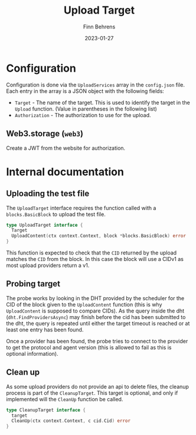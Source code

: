 #+title: Upload Target
#+author: Finn Behrens
#+date: 2023-01-27

* Configuration
Configuration is done via the ~UploadServices~ array in the ~config.json~ file. Each entry in the array is a JSON object with the following fields:
- ~Target~ - The name of the target. This is used to identify the target in the ~Upload~ function. (Value in parentheses in the following list)
- ~Authorization~ - The authorization to use for the upload.

** Web3.storage (~web3~)
Create a JWT from the website for authorization.

* Internal documentation
** Uploading the test file
The ~UploadTarget~ interface requires the function called with a ~blocks.BasicBlock~ to upload the test file.
#+begin_src go
type UploadTarget interface {
  Target
  UploadContent(ctx context.Context, block *blocks.BasicBlock) error
}
#+end_src

This function is expected to check that the ~CID~ returned by the upload matches the ~CID~ from the block. In this case the block will use a CIDv1 as most upload providers return a v1.

** Probing target
The probe works by looking in the DHT provided by the scheduler for the CID of the block given to the ~UploadContent~ function (this is why ~UploadContent~ is supposed to compare CIDs).
As the query inside the dht (~dht.FindProvidersAsync~) may finish before the cid has been submitted to the dht, the query is repeated until either the target timeout is reached or at least one entry has been found.

Once a provider has been found, the probe tries to connect to the provider to get the protocol and agent version (this is allowed to fail as this is optional information).

** Clean up
As some upload providers do not provide an api to delete files, the cleanup process is part of the ~CleanupTarget~. This target is optional, and only if implemented will the ~CleanUp~ function be called.
#+begin_src go
type CleanupTarget interface {
  target
  CleanUp(ctx context.Context, c cid.Cid) error
}
#+end_src
